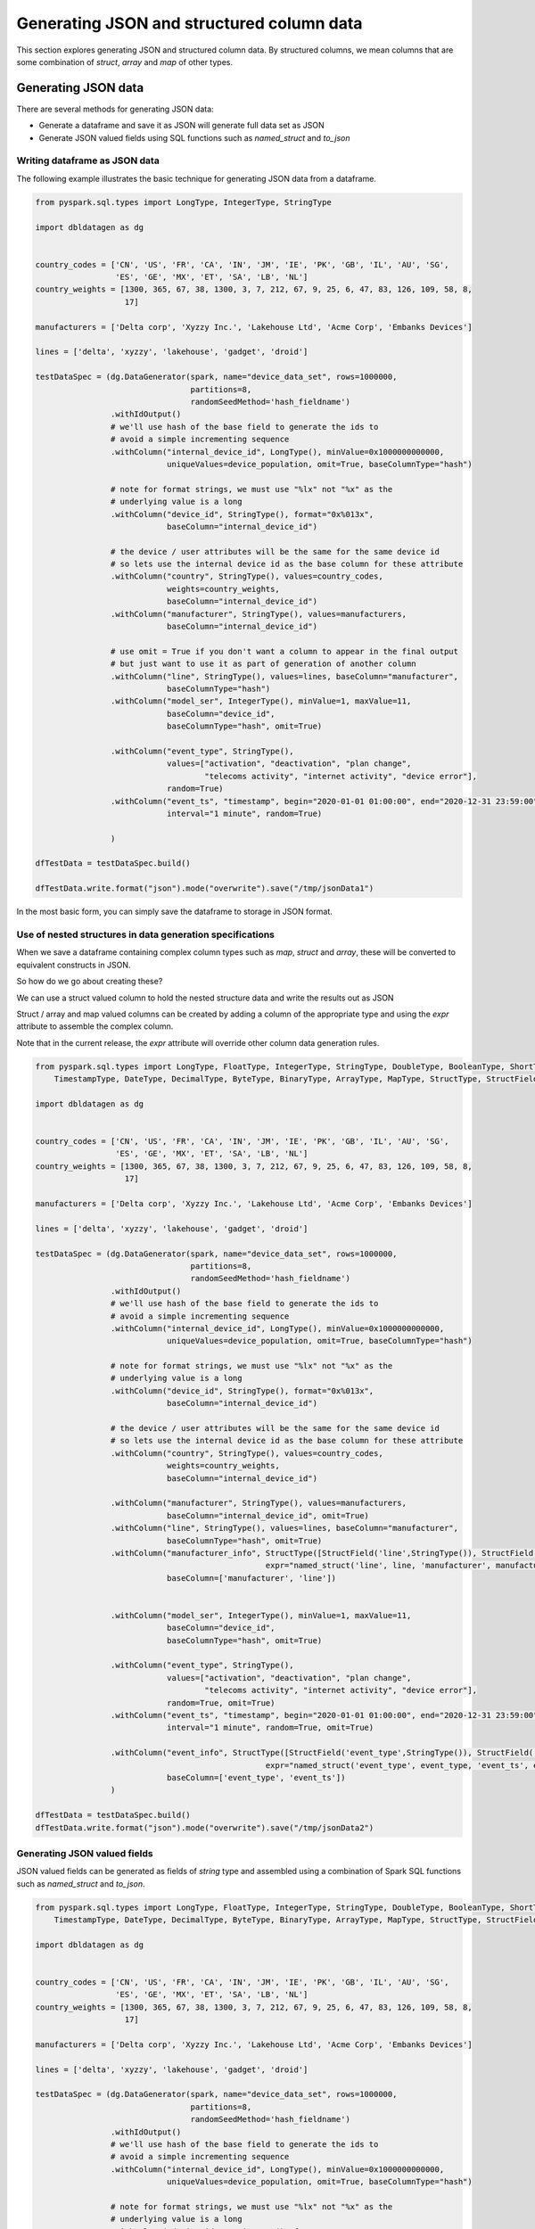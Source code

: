 .. Test Data Generator documentation master file, created by
   sphinx-quickstart on Sun Jun 21 10:54:30 2020.
   You can adapt this file completely to your liking, but it should at least
   contain the root `toctree` directive.

Generating JSON and structured column data
==========================================

This section explores generating JSON and structured column data. By structured columns,
we mean columns that are some combination of `struct`, `array` and `map` of other types.

Generating JSON data
--------------------
There are several methods for generating JSON data:

- Generate a dataframe and save it as JSON will generate full data set as JSON
- Generate JSON valued fields using SQL functions such as `named_struct` and `to_json`

Writing dataframe as JSON data
^^^^^^^^^^^^^^^^^^^^^^^^^^^^^^

The following example illustrates the basic technique for generating JSON data from a dataframe.

.. code-block:: python

   from pyspark.sql.types import LongType, IntegerType, StringType

   import dbldatagen as dg


   country_codes = ['CN', 'US', 'FR', 'CA', 'IN', 'JM', 'IE', 'PK', 'GB', 'IL', 'AU', 'SG',
                    'ES', 'GE', 'MX', 'ET', 'SA', 'LB', 'NL']
   country_weights = [1300, 365, 67, 38, 1300, 3, 7, 212, 67, 9, 25, 6, 47, 83, 126, 109, 58, 8,
                      17]

   manufacturers = ['Delta corp', 'Xyzzy Inc.', 'Lakehouse Ltd', 'Acme Corp', 'Embanks Devices']

   lines = ['delta', 'xyzzy', 'lakehouse', 'gadget', 'droid']

   testDataSpec = (dg.DataGenerator(spark, name="device_data_set", rows=1000000,
                                    partitions=8,
                                    randomSeedMethod='hash_fieldname')
                   .withIdOutput()
                   # we'll use hash of the base field to generate the ids to
                   # avoid a simple incrementing sequence
                   .withColumn("internal_device_id", LongType(), minValue=0x1000000000000,
                               uniqueValues=device_population, omit=True, baseColumnType="hash")

                   # note for format strings, we must use "%lx" not "%x" as the
                   # underlying value is a long
                   .withColumn("device_id", StringType(), format="0x%013x",
                               baseColumn="internal_device_id")

                   # the device / user attributes will be the same for the same device id
                   # so lets use the internal device id as the base column for these attribute
                   .withColumn("country", StringType(), values=country_codes,
                               weights=country_weights,
                               baseColumn="internal_device_id")
                   .withColumn("manufacturer", StringType(), values=manufacturers,
                               baseColumn="internal_device_id")

                   # use omit = True if you don't want a column to appear in the final output
                   # but just want to use it as part of generation of another column
                   .withColumn("line", StringType(), values=lines, baseColumn="manufacturer",
                               baseColumnType="hash")
                   .withColumn("model_ser", IntegerType(), minValue=1, maxValue=11,
                               baseColumn="device_id",
                               baseColumnType="hash", omit=True)

                   .withColumn("event_type", StringType(),
                               values=["activation", "deactivation", "plan change",
                                       "telecoms activity", "internet activity", "device error"],
                               random=True)
                   .withColumn("event_ts", "timestamp", begin="2020-01-01 01:00:00", end="2020-12-31 23:59:00",
                               interval="1 minute", random=True)

                   )

   dfTestData = testDataSpec.build()

   dfTestData.write.format("json").mode("overwrite").save("/tmp/jsonData1")

In the most basic form, you can simply save the dataframe to storage in JSON format.

Use of nested structures in data generation specifications
^^^^^^^^^^^^^^^^^^^^^^^^^^^^^^^^^^^^^^^^^^^^^^^^^^^^^^^^^^

When we save a dataframe containing complex column types such as `map`, `struct` and `array`, these will be
converted to equivalent constructs in JSON.

So how do we go about creating these?

We can use a struct valued column to hold the nested structure data and write the results out as JSON

Struct / array and map valued columns can be created by adding a column of the appropriate type and using the `expr`
attribute to assemble the complex column.

Note that in the current release, the `expr` attribute will override other column data generation rules.

.. code-block:: python

   from pyspark.sql.types import LongType, FloatType, IntegerType, StringType, DoubleType, BooleanType, ShortType, \
       TimestampType, DateType, DecimalType, ByteType, BinaryType, ArrayType, MapType, StructType, StructField

   import dbldatagen as dg


   country_codes = ['CN', 'US', 'FR', 'CA', 'IN', 'JM', 'IE', 'PK', 'GB', 'IL', 'AU', 'SG',
                    'ES', 'GE', 'MX', 'ET', 'SA', 'LB', 'NL']
   country_weights = [1300, 365, 67, 38, 1300, 3, 7, 212, 67, 9, 25, 6, 47, 83, 126, 109, 58, 8,
                      17]

   manufacturers = ['Delta corp', 'Xyzzy Inc.', 'Lakehouse Ltd', 'Acme Corp', 'Embanks Devices']

   lines = ['delta', 'xyzzy', 'lakehouse', 'gadget', 'droid']

   testDataSpec = (dg.DataGenerator(spark, name="device_data_set", rows=1000000,
                                    partitions=8,
                                    randomSeedMethod='hash_fieldname')
                   .withIdOutput()
                   # we'll use hash of the base field to generate the ids to
                   # avoid a simple incrementing sequence
                   .withColumn("internal_device_id", LongType(), minValue=0x1000000000000,
                               uniqueValues=device_population, omit=True, baseColumnType="hash")

                   # note for format strings, we must use "%lx" not "%x" as the
                   # underlying value is a long
                   .withColumn("device_id", StringType(), format="0x%013x",
                               baseColumn="internal_device_id")

                   # the device / user attributes will be the same for the same device id
                   # so lets use the internal device id as the base column for these attribute
                   .withColumn("country", StringType(), values=country_codes,
                               weights=country_weights,
                               baseColumn="internal_device_id")

                   .withColumn("manufacturer", StringType(), values=manufacturers,
                               baseColumn="internal_device_id", omit=True)
                   .withColumn("line", StringType(), values=lines, baseColumn="manufacturer",
                               baseColumnType="hash", omit=True)
                   .withColumn("manufacturer_info", StructType([StructField('line',StringType()), StructField('manufacturer', StringType())]),
                                                    expr="named_struct('line', line, 'manufacturer', manufacturer)",
                               baseColumn=['manufacturer', 'line'])


                   .withColumn("model_ser", IntegerType(), minValue=1, maxValue=11,
                               baseColumn="device_id",
                               baseColumnType="hash", omit=True)

                   .withColumn("event_type", StringType(),
                               values=["activation", "deactivation", "plan change",
                                       "telecoms activity", "internet activity", "device error"],
                               random=True, omit=True)
                   .withColumn("event_ts", "timestamp", begin="2020-01-01 01:00:00", end="2020-12-31 23:59:00",
                               interval="1 minute", random=True, omit=True)

                   .withColumn("event_info", StructType([StructField('event_type',StringType()), StructField('event_ts', TimestampType())]),
                                                    expr="named_struct('event_type', event_type, 'event_ts', event_ts)",
                               baseColumn=['event_type', 'event_ts'])
                   )

   dfTestData = testDataSpec.build()
   dfTestData.write.format("json").mode("overwrite").save("/tmp/jsonData2")

Generating JSON valued fields
^^^^^^^^^^^^^^^^^^^^^^^^^^^^^

JSON valued fields can be generated as fields of `string` type and assembled using a combination of Spark SQL
functions such as `named_struct` and `to_json`.

.. code-block:: python

   from pyspark.sql.types import LongType, FloatType, IntegerType, StringType, DoubleType, BooleanType, ShortType, \
       TimestampType, DateType, DecimalType, ByteType, BinaryType, ArrayType, MapType, StructType, StructField

   import dbldatagen as dg


   country_codes = ['CN', 'US', 'FR', 'CA', 'IN', 'JM', 'IE', 'PK', 'GB', 'IL', 'AU', 'SG',
                    'ES', 'GE', 'MX', 'ET', 'SA', 'LB', 'NL']
   country_weights = [1300, 365, 67, 38, 1300, 3, 7, 212, 67, 9, 25, 6, 47, 83, 126, 109, 58, 8,
                      17]

   manufacturers = ['Delta corp', 'Xyzzy Inc.', 'Lakehouse Ltd', 'Acme Corp', 'Embanks Devices']

   lines = ['delta', 'xyzzy', 'lakehouse', 'gadget', 'droid']

   testDataSpec = (dg.DataGenerator(spark, name="device_data_set", rows=1000000,
                                    partitions=8,
                                    randomSeedMethod='hash_fieldname')
                   .withIdOutput()
                   # we'll use hash of the base field to generate the ids to
                   # avoid a simple incrementing sequence
                   .withColumn("internal_device_id", LongType(), minValue=0x1000000000000,
                               uniqueValues=device_population, omit=True, baseColumnType="hash")

                   # note for format strings, we must use "%lx" not "%x" as the
                   # underlying value is a long
                   .withColumn("device_id", StringType(), format="0x%013x",
                               baseColumn="internal_device_id")

                   # the device / user attributes will be the same for the same device id
                   # so lets use the internal device id as the base column for these attribute
                   .withColumn("country", StringType(), values=country_codes,
                               weights=country_weights,
                               baseColumn="internal_device_id")

                   .withColumn("manufacturer", StringType(), values=manufacturers,
                               baseColumn="internal_device_id", omit=True)
                   .withColumn("line", StringType(), values=lines, baseColumn="manufacturer",
                               baseColumnType="hash", omit=True)
                   .withColumn("manufacturer_info", "string",
                                                    expr="to_json(named_struct('line', line, 'manufacturer', manufacturer))",
                               baseColumn=['manufacturer', 'line'])


                   .withColumn("model_ser", IntegerType(), minValue=1, maxValue=11,
                               baseColumn="device_id",
                               baseColumnType="hash", omit=True)

                   .withColumn("event_type", StringType(),
                               values=["activation", "deactivation", "plan change",
                                       "telecoms activity", "internet activity", "device error"],
                               random=True, omit=True)
                   .withColumn("event_ts", "timestamp", begin="2020-01-01 01:00:00", end="2020-12-31 23:59:00",
                               interval="1 minute", random=True, omit=True)

                   .withColumn("event_info", "string",
                                                    expr="to_json(named_struct('event_type', event_type, 'event_ts', event_ts))",
                               baseColumn=['event_type', 'event_ts'])
                   )

   dfTestData = testDataSpec.build()

   #dfTestData.write.format("json").mode("overwrite").save("/tmp/jsonData2")
   display(dfTestData)
